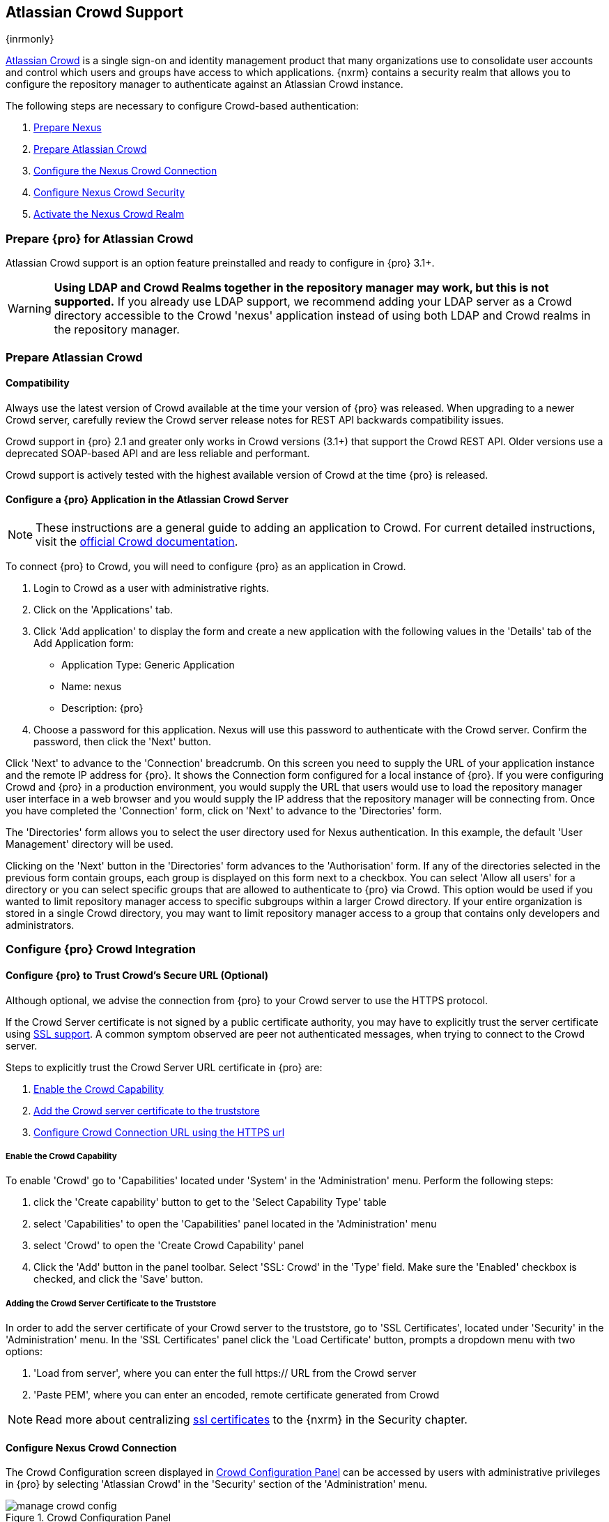 [[crowd]]
== Atlassian Crowd Support

{inrmonly}

http://www.atlassian.com/software/crowd/[Atlassian Crowd] is a single sign-on and identity management product that
many organizations use to consolidate user accounts and control which users and groups have access to which
applications. {nxrm} contains a security realm that allows you to configure the repository manager to authenticate
against an Atlassian Crowd instance.

The following steps are necessary to configure Crowd-based authentication:

. <<crowd-nexus-prepare,Prepare Nexus>>
. <<crowd-application-prepare,Prepare Atlassian Crowd>>
. <<crowd-configuration,Configure the Nexus Crowd Connection>>
. <<crowd-sect-mapping,Configure Nexus Crowd Security>>
. <<crowd-realm,Activate the Nexus Crowd Realm>>

[[crowd-nexus-prepare]]
=== Prepare {pro} for Atlassian Crowd

Atlassian Crowd support is an option feature preinstalled and ready to configure in {pro} 3.1+.

WARNING: *Using LDAP and Crowd Realms together in the repository manager may work, but this is not supported.* If
you already use LDAP support, we recommend adding your LDAP server as a Crowd directory accessible to the Crowd
'nexus' application instead of using both LDAP and Crowd realms in the repository manager.

[[crowd-application-prepare]]
=== Prepare Atlassian Crowd

[[crowd-compatibility]]
==== Compatibility

Always use the latest version of Crowd available at the time your version of {pro} was released. When upgrading to
a newer Crowd server, carefully review the Crowd server release notes for REST API backwards compatibility issues.

Crowd support in {pro} 2.1 and greater only works in Crowd versions (3.1+) that support the Crowd
REST API. Older versions use a deprecated SOAP-based API and are less reliable and performant.

Crowd support is actively tested with the highest available version of Crowd at the time {pro} is released.

[[crowd-setup]]
==== Configure a {pro} Application in the Atlassian Crowd Server

NOTE: These instructions are a general guide to adding an
application to Crowd. For current detailed instructions, visit the
https://confluence.atlassian.com/display/CROWD/Adding+an+Application[official
Crowd documentation].

To connect {pro} to Crowd, you will need to configure {pro} as an application in Crowd.

. Login to Crowd as a user with administrative rights.
. Click on the 'Applications' tab.
. Click 'Add application' to display the form and create a new application with the following values in the 
'Details' tab of the Add Application form:

* Application Type: Generic Application

* Name: nexus

* Description: {pro}

. Choose a password for this application. Nexus will use this password
to authenticate with the Crowd server. Confirm the password, then click the 'Next' button.

Click 'Next' to advance to the 'Connection' breadcrumb. On this screen you need to supply the URL of your 
application instance and the remote IP address for {pro}. It shows the Connection form 
configured for a local instance of {pro}. If you were configuring Crowd and {pro} in a production environment, 
you would supply the URL that users would use to load the repository manager user interface in a web browser and 
you would supply the IP address that the repository manager will be connecting from.  Once you have completed the 
'Connection' form, click on 'Next' to advance to the 'Directories' form.

The 'Directories' form allows you to select the user directory used
for Nexus authentication. In this example, the default 'User
Management' directory will be used.


Clicking on the 'Next' button in the 'Directories' form advances to the 'Authorisation' form. If any of the 
directories selected in the previous form contain groups, each group is displayed on this form next to a 
checkbox. You can select 'Allow all users' for a directory or you can select specific groups that are allowed to 
authenticate to {pro} via Crowd. This option would be used if you wanted to limit repository manager access to 
specific subgroups within a larger Crowd directory. If your entire organization is stored in a single Crowd 
directory, you may want to limit repository manager access to a group that contains only developers and 
administrators.

////
insert image 
////

[[crowd-configuration]]
=== Configure {pro} Crowd Integration


[[crowd-ssl]]
==== Configure {pro} to Trust Crowd’s Secure URL (Optional)

Although optional, we advise the connection from {pro} to your Crowd server to use the HTTPS protocol.

If the Crowd Server certificate is not signed by a public certificate authority, you may have to explicitly trust
the server certificate using <<ssl,SSL support>>. A common symptom observed are +peer not authenticated+
messages, when trying to connect to the Crowd server.

Steps to explicitly trust the Crowd Server URL certificate in {pro} are:

. <<crowd-capability,Enable the Crowd Capability>>
. <<crowd-ssl-trust,Add the Crowd server certificate to the truststore>>
. <<crowd-config-connection,Configure Crowd Connection URL using
the HTTPS url>>

[[crowd-capability]]
===== Enable the Crowd Capability

To enable 'Crowd' go to 'Capabilities' located under 'System' in the 'Administration' menu. Perform the following 
steps:

. click the 'Create capability' button to get to the 'Select Capability Type' table
. select 'Capabilities' to open the 'Capabilities' panel located in the 'Administration' menu
. select 'Crowd' to open the 'Create Crowd Capability' panel
. Click the 'Add' button in the panel toolbar. Select 'SSL: Crowd' in the 'Type' field. Make sure the 'Enabled' 
checkbox is checked, and click the 'Save' button.

[[crowd-ssl-trust]]
===== Adding the Crowd Server Certificate to the Truststore

In order to add the server certificate of your Crowd server to the truststore, go to 'SSL Certificates', located 
under 'Security' in the 'Administration' menu. In the 'SSL Certificates' panel click the 'Load Certificate' 
button, prompts a dropdown menu with two options:

. 'Load from server', where you can enter the full +https://+ URL from the Crowd server
. 'Paste PEM', where you can enter an encoded, remote certificate generated from Crowd

NOTE: Read more about centralizing <<ssl-certificates,ssl certificates>> to the {nxrm} in the Security chapter.

[[crowd-config-connection]]
==== Configure Nexus Crowd Connection

The Crowd Configuration screen displayed in <<fig-manage-crowd-config>> can be accessed by users with 
administrative privileges in {pro} by selecting 'Atlassian Crowd' in the 'Security' section of the 
'Administration' menu.

[[fig-manage-crowd-config]]
.Crowd Configuration Panel
image::figs/web/manage-crowd-config.png[scale=60]

This panel contains the following fields:

Application Name:: This field contains the application name of a Crowd application. This value should match the 
value in the Name field of the form.

Application Password:: This field contains the application password of a Crowd application. This value should 
match the value in the Password field of the form.

Crowd Server URL:: This is the URL used to connect to the Crowd Server.  Both 'http://' and 'https://' URLs are 
accepted. You may need to <<crowd-ssl-trust,trust the crowd server certificate>> if a 'https://' URL is used.

HTTP Timeout:: The HTTP Timeout specifies the number of milliseconds the repository manager will wait for a
response from Crowd. A value of zero indicates that there is no timeout limit. Leave the field blank to use the
default HTTP timeout.

You can use the 'Verify Connection' button to validate if your connection to Crowd is working. Once you have a 
working connection, press 'Save' to confirm the configuration. Use 'Cancel' to abort saving any changes.

[[crowd-sect-mapping]]
=== Configure {pro} Crowd Security

There are two approaches available to manage what privileges a Crowd user has when they login to {pro}.

. Mapping Crowd Groups to Nexus Roles
. Mapping Crowd Users to Nexus Roles

NOTE: Mapping Crowd Groups to {pro} Roles is preferable because there is less configuration is involved overall in
{pro} and assigning users to Crowd groups can be centrally managed inside of Crowd by your security team after the
initial repository manager setup.

[[crowd-sect-mapping-group]]
==== Mapping a Crowd Group to {pro} Role

When mapping a Crowd group to a {pro} role, you are specifying the permissions ( via roles ) that users within the
Crowd group will have after they authenticate.

To map a Crowd group to a {pro} role, open the 'Roles' panel by clicking on the 'Roles' link under 'Security'
in the 'Administration panel. Click on 'Create role' button, select 'External Role Mapping', then click 'Crowd'. 
This will take you 'Create Role' panel, as mention in <<roles>>.

After choosing the 'Crowd' realm, the 'Role' drop-down should list all the Crowd groups the 'demo' crowd 
application has access to. Select the group to would like to map in the 'Role' field and click 'Create Mapping'.

NOTE: If you have two or more groups in Crowd accessible to the 'nexus' application with the same name but in
different directories, the repository manager will only list the first one that Crowd finds. Therefore, Crowd
administrators should avoid identically named groups in Crowd directories.

Before saving the group-to-role mapping, *you 'must' add at least one {pro} role to the mapped group*. After you
have added the roles using the 'Add' button, click the 'Save' button.

Saved mappings will appear in the list of roles with a mapping value of 'Crowd'.

[[crowd-sect-mapping-user]]
==== Mapping a Crowd User to Nexus Role

To illustrate this feature, consider the Crowd server user with an id of +johnsmith+. As visible in the Crowd
administrative interface, the user is a member of the +dev+ group.

To add an 'External User Role Mapping', open the 'Users' panel in the repository manager by clicking 'Users' in
the 'Security' section of the sidebar menu.

Click on the 'Add...' button and select 'External User Role Mapping' from the drop-down.

Selecting 'External User Role Mapping' will show a mapping panel where you can locate a user by Crowd user
id.

Typing the Crowd user id - for example +brian+ - in the 'Enter a User ID' field and clicking the magnifying glass
icon, will cause the repository manager to search for a user ID +brian+ in all known realms, including Crowd.

Once you locate the Crowd user, use 'Add' button to add roles to the Crowd User. *You must map at least one role
to the Crowd managed user* in order to 'Save'. The Mapped External Crowd User Example displays the 'brian' Crowd 
realm user as a member of the 'dev' Crowd group and the mapped role called 'Nexus Administrator Role'. External 
groups like +dev+ are bolded in the 'Role Management' list.

[[crowd-realm]]
=== Activate {pro} Crowd Realm

The final step to allow Crowd users to authenticate against {pro} is to activate the Crowd authorization realm in
the 'Security Settings'.

. Select 'Administration' -> 'Server' from the sidebar menu.
. Scroll down to the 'Security Settings' section.
. Drag 'Crowd Realm' from the list of 'Available Realms' to the end of the 'Selected Realms' list.
. 'Save' the server settings.

